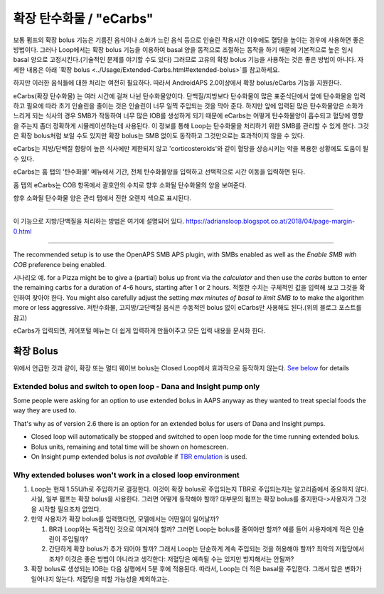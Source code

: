 확장 탄수화물 / "eCarbs"
**************************************************
보통 펌프의 확장 bolus 기능은 기름진 음식이나 소화가 느린 음식 등으로 인슐린 작용시간 이후에도 혈당을 높이는 경우에 사용하면 좋은 방법이다. 그러나 Loop에서는 확장 bolus 기능을 이용하여 basal 양을 동적으로 조절하는 동작을 하기 때문에 기본적으로 높은 임시 basal 양으로 고정시킨다.(기술적인 문제를 야기할 수도 있다) 그러므로 고유의 확장 bolus 기능을 사용하는 것은 좋은 방법이 아니다. 자세한 내용은 아래 `확장 bolus <../Usage/Extended-Carbs.html#extended-bolus>`를 참고하세요.

하지만 이러한 음식들에 대한 처리는 여전히 필요하다. 따라서 AndroidAPS 2.0이상에서 확장 bolus/eCarbs 기능을 지원한다.

eCarbs(확장 탄수화물) 는 여러 시간에 걸쳐 나뉜 탄수화물양이다. 단백질/지방보다 탄수화물이 많은 표준식단에서 앞에 탄수화물을 입력하고 필요에 따라 초기 인슐린을 줄이는 것은 인슐린이 너무 일찍 주입되는 것을 막아 준다.  하지만 앞에 입력된 많은 탄수화물양은 소화가 느리게 되는 식사의 경우 SMB가 작동하여 너무 많은 IOB를 생성하게 되기 때문에 eCarbs는 어떻게 탄수화물양이 흡수되고 혈당에 영향을 주는지 좀더 정확하게 시뮬레이션하는데 사용된다. 이 정보를 통해 Loop는 탄수화물을 처리하기 위한 SMB를 관리할 수 있게 한다. 그것은 확장 bolus처럼 보일 수도 있지만 확장 bolus는 SMB 없이도 동작하고 그것만으로는 효과적이지 않을 수 있다.

eCarbs는 지방/단백질 함량이 높은 식사에만 제한되지 않고 'corticosteroids'와 같이 혈당을 상승시키는 약을 복용한 상황에도 도움이 될 수 있다.  

eCarbs는 홈 탭의 '탄수화물' 메뉴에서 기간, 전체 탄수화물양을 입력하고 선택적으로 시간 이동을 입력하면 된다.

.. 이미지:: ../images/eCarbs_Dialog.png
  :alt: 탄수화물 입력

홈 탭의 eCarbs는 COB 항목에서 괄호안의 수치로 향후 소화될 탄수화물의 양을 보여준다.

.. 이미지:: ../images/eCarbs_Graph.png
  :alt: 그래프에서 eCarbs

향후 소화될 탄수화물 양은 관리 탭에서 진한 오렌지 색으로 표시된다.

.. 이미지:: ../images/eCarbs_Treatment.png
  :alt: 관리 탭에서 eCarbs


-----

이 기능으로 지방/단백질을 처리하는 방법은 여기에 설명되어 있다.
`https://adriansloop.blogspot.co.at/2018/04/page-margin-0.html <https://adriansloop.blogspot.co.at/2018/04/page-margin-0.html>`_

-----

The recommended setup is to use the OpenAPS SMB APS plugin, with SMBs enabled as well as the *Enable SMB with COB* preference being enabled.

시나리오 예. for a Pizza might be to give a (partial) bolus up front via the *calculator* and then use the *carbs* button to enter the remaining carbs for a duration of 4-6 hours, starting after 1 or 2 hours. 적절한 수치는 구체적인 값을 입력해 보고 그것을 확인하여 찾아야 한다. You might also carefully adjust the setting *max minutes of basal to limit SMB to* to make the algorithm more or less aggressive.
저탄수화물, 고지방/고단백질 음식은 수동적인 bolus 없이 eCarbs만 사용해도 된다.(위의 블로그 포스트를 참고)

eCarbs가 입력되면, 케어포털 메뉴는 더 쉽게 입력하게 만들어주고 모든 입력 내용을 문서화 한다.

확장 Bolus
==================================================
위에서 언급한 것과 같이, 확장 또는 멀티 웨이브 bolus는 Closed Loop에서 효과적으로 동작하지 않는다. `See below <../Usage/Extended-Carbs.html#why-extended-boluses-won-t-work-in-a-closed-loop-environment>`_ for details

Extended bolus and switch to open loop - Dana and Insight pump only
-----------------------------------------------------------------------------
Some people were asking for an option to use extended bolus in AAPS anyway as they wanted to treat special foods the way they are used to. 

That's why as of version 2.6 there is an option for an extended bolus for users of Dana and Insight pumps. 

* Closed loop will automatically be stopped and switched to open loop mode for the time running extended bolus. 
* Bolus units, remaining and total time will be shown on homescreen.
* On Insight pump extended bolus is *not available* if `TBR emulation <../Configuration/Accu-Chek-Insight-Pump.html#settings-in-aaps>`_ is used. 

.. image:: ../images/ExtendedBolus2_6.png
  :alt: Extended bolus in AAPS 2.6

Why extended boluses won't work in a closed loop environment
----------------------------------------------------------------------------------------------------
1. Loop는 현재 1.55U/h로 주입하기로 결정한다. 이것이 확장 bolus로 주입되는지 TBR로 주입되는지는 알고리즘에서 중요하지 않다. 사실, 일부 펌프는 확장 bolus을 사용한다. 그러면 어떻게 동작해야 할까? 대부분의 펌프는 확장 bolus를 중지한다->사용자가 그것을 시작할 필요조차 없었다.
2. 만약 사용자가 확장 bolus를 입력했다면, 모델에서는 어떤일이 일어날까?

   1. BR과 Loop와는 독립적인 것으로 여겨져야 할까? 그러면 Loop는 bolus를 줄여야만 할까? 예를 들어 사용자에게 적은 인슐린이 주입될까?
   2. 간단하게 확장 bolus가 추가 되어야 할까? 그래서 Loop는 단순하게 계속 주입되는 것을 허용해야 할까? 최악의 저혈당에서 조차? 이것은 좋은 방법이 아니라고 생각한다: 저혈당은 예측될 수는 있지만 방지해서는 안될까?
   
3. 확장 bolus로 생성되는 IOB는 다음 실행에서 5분 후에 적용된다. 따라서, Loop는 더 적은 basal을 주입한다. 그래서 많은 변화가 일어나지 않는다. 저혈당을 피할 가능성을 제외하고는.
